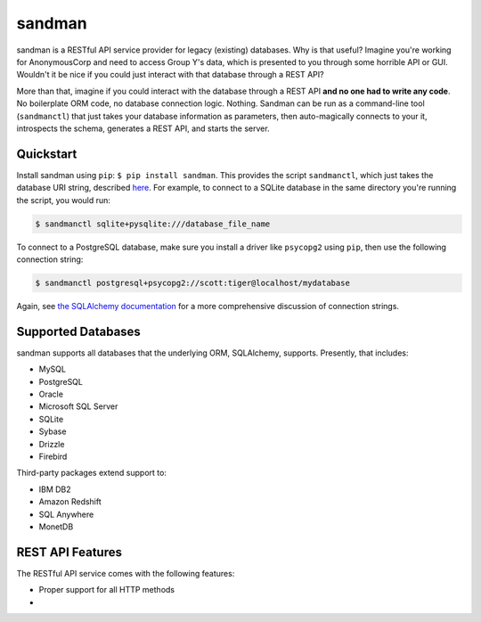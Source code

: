 sandman
=======

sandman is a RESTful API service provider for legacy (existing)
databases. Why is that useful? Imagine you're working for AnonymousCorp
and need to access Group Y's data, which is presented to you through
some horrible API or GUI. Wouldn't it be nice if you could just interact
with that database through a REST API?

More than that, imagine if you could interact with the database through
a REST API **and no one had to write any code**. No boilerplate ORM
code, no database connection logic. Nothing. Sandman can be run as a
command-line tool (``sandmanctl``) that just takes your database
information as parameters, then auto-magically connects to your it,
introspects the schema, generates a REST API, and starts the server.

Quickstart
----------

Install sandman using ``pip``: ``$ pip install sandman``. This provides
the script ``sandmanctl``, which just takes the database URI string,
described
`here <http://docs.sqlalchemy.org/en/rel_0_9/core/engines.html>`__. For
example, to connect to a SQLite database in the same directory you're
running the script, you would run:

.. code:: bash

    $ sandmanctl sqlite+pysqlite:///database_file_name

To connect to a PostgreSQL database, make sure you install a driver like
``psycopg2`` using ``pip``, then use the following connection string:

.. code:: bash

    $ sandmanctl postgresql+psycopg2://scott:tiger@localhost/mydatabase

Again, see `the SQLAlchemy
documentation <http://docs.sqlalchemy.org/en/rel_0_9/core/engines.html>`__
for a more comprehensive discussion of connection strings.

Supported Databases
-------------------

sandman supports all databases that the underlying ORM, SQLAlchemy,
supports. Presently, that includes:

-  MySQL
-  PostgreSQL
-  Oracle
-  Microsoft SQL Server
-  SQLite
-  Sybase
-  Drizzle
-  Firebird

Third-party packages extend support to:

-  IBM DB2
-  Amazon Redshift
-  SQL Anywhere
-  MonetDB

REST API Features
-----------------

The RESTful API service comes with the following features:

-  Proper support for all HTTP methods
-  

